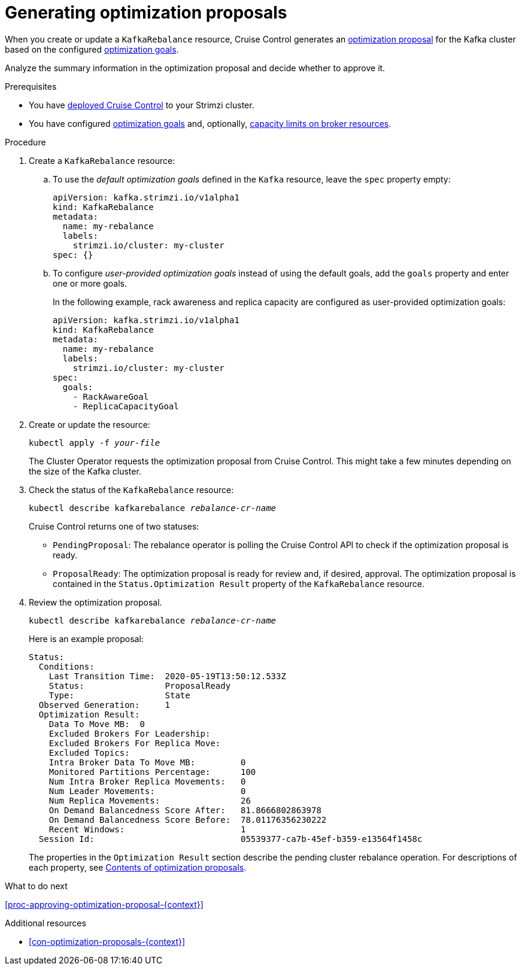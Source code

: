 // Module included in the following assemblies:
//
// assembly-cruise-control-concepts.adoc

[id='proc-generating-optimization-proposals-{context}']
= Generating optimization proposals 

When you create or update a `KafkaRebalance` resource, Cruise Control generates an xref:con-optimization-proposals-{context}[optimization proposal] for the Kafka cluster based on the configured xref:con-optimization-goals-{context}[optimization goals].

Analyze the summary information in the optimization proposal and decide whether to approve it. 

.Prerequisites

* You have xref:proc-deploying-cruise-control-{context}[deployed Cruise Control] to your Strimzi cluster.

* You have configured xref:con-optimization-goals-{context}[optimization goals] and, optionally, xref:capacity-configuration[capacity limits on broker resources].

.Procedure

. Create a `KafkaRebalance` resource:

.. To use the _default optimization goals_ defined in the `Kafka` resource, leave the `spec` property empty:
+
[source,yaml,subs="attributes+"]
----
apiVersion: kafka.strimzi.io/v1alpha1
kind: KafkaRebalance
metadata:
  name: my-rebalance
  labels: 
    strimzi.io/cluster: my-cluster
spec: {}
----

.. To configure _user-provided optimization goals_ instead of using the default goals, add the `goals` property and enter one or more goals.
+
In the following example, rack awareness and replica capacity are configured as user-provided optimization goals:
+
[source,yaml,subs="attributes+"]
----
apiVersion: kafka.strimzi.io/v1alpha1
kind: KafkaRebalance
metadata:
  name: my-rebalance
  labels: 
    strimzi.io/cluster: my-cluster
spec:    
  goals:
    - RackAwareGoal
    - ReplicaCapacityGoal
----

. Create or update the resource:
+
[source,shell,subs="+quotes"]
----
kubectl apply -f _your-file_
----
+
The Cluster Operator requests the optimization proposal from Cruise Control.
This might take a few minutes depending on the size of the Kafka cluster. 

. Check the status of the `KafkaRebalance` resource:
+
[source,shell,subs="+quotes"]
----
kubectl describe kafkarebalance _rebalance-cr-name_
----
+
Cruise Control returns one of two statuses:

** `PendingProposal`: The rebalance operator is polling the Cruise Control API to check if the optimization proposal is ready.

** `ProposalReady`: The optimization proposal is ready for review and, if desired, approval.
The optimization proposal is contained in the `Status.Optimization Result` property of the `KafkaRebalance` resource.

. Review the optimization proposal.
+
[source,shell,subs="+quotes"]
----
kubectl describe kafkarebalance _rebalance-cr-name_
----
+
Here is an example proposal:
+
[source,shell,subs="+quotes"]
----
Status:
  Conditions:
    Last Transition Time:  2020-05-19T13:50:12.533Z
    Status:                ProposalReady
    Type:                  State
  Observed Generation:     1
  Optimization Result:
    Data To Move MB:  0
    Excluded Brokers For Leadership:
    Excluded Brokers For Replica Move:
    Excluded Topics:
    Intra Broker Data To Move MB:         0
    Monitored Partitions Percentage:      100
    Num Intra Broker Replica Movements:   0
    Num Leader Movements:                 0
    Num Replica Movements:                26
    On Demand Balancedness Score After:   81.8666802863978
    On Demand Balancedness Score Before:  78.01176356230222
    Recent Windows:                       1
  Session Id:                             05539377-ca7b-45ef-b359-e13564f1458c
----
+
The properties in the `Optimization Result` section describe the pending cluster rebalance operation. 
For descriptions of each property, see xref:contents-optimization-proposals[Contents of optimization proposals]. 

.What to do next

xref:proc-approving-optimization-proposal-{context}[] 

.Additional resources

* xref:con-optimization-proposals-{context}[] 
